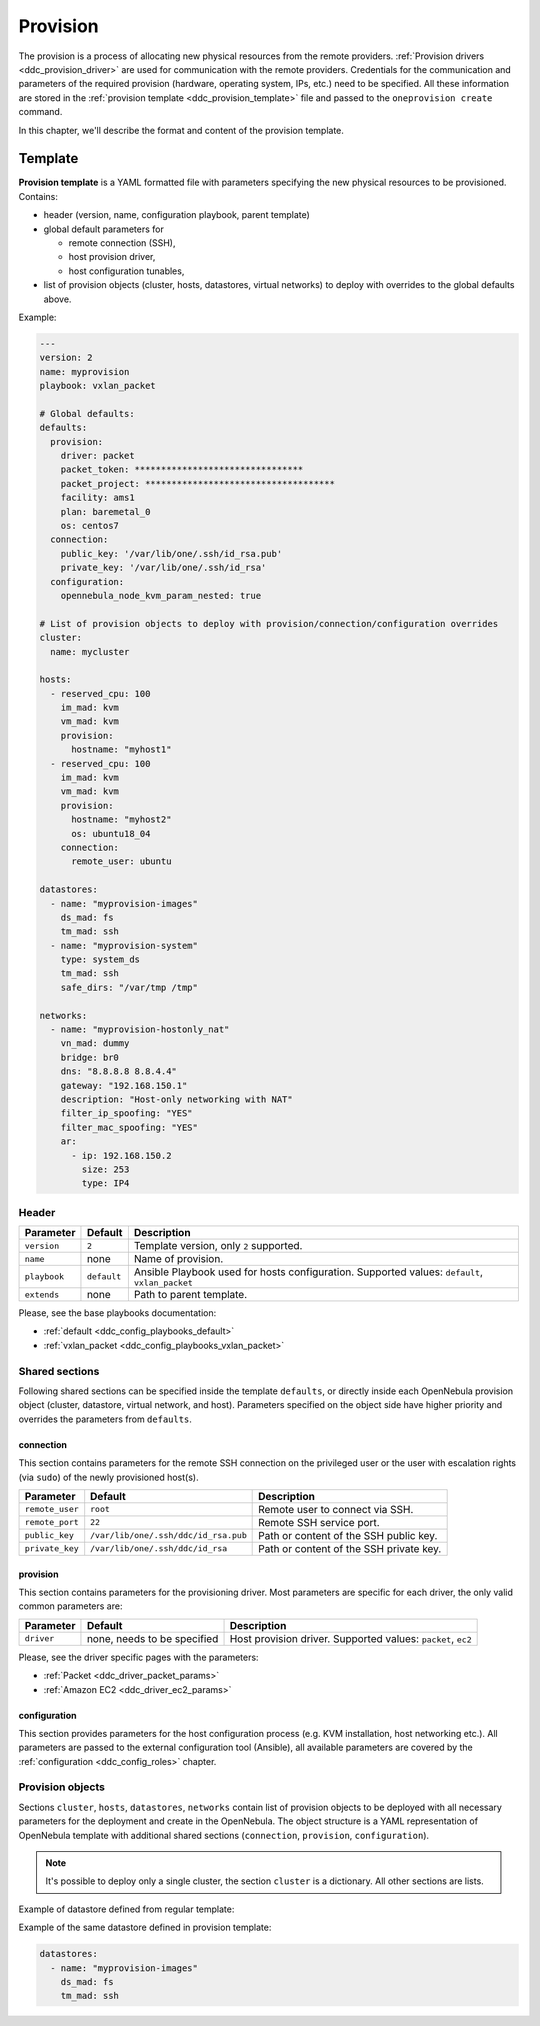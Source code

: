 .. _ddc_provision_overview:

=========
Provision
=========

The provision is a process of allocating new physical resources from the remote providers. :ref:`Provision drivers <ddc_provision_driver>` are used for communication with the remote providers. Credentials for the communication and parameters of the required provision (hardware, operating system, IPs, etc.) need to be specified. All these information are stored in the :ref:`provision template <ddc_provision_template>` file and passed to the ``oneprovision create`` command.

In this chapter, we'll describe the format and content of the provision template.

.. _ddc_provision_template:

Template
========

**Provision template** is a YAML formatted file with parameters specifying the new physical resources to be provisioned. Contains:

* header (version, name, configuration playbook, parent template)
* global default parameters for

  * remote connection (SSH),
  * host provision driver,
  * host configuration tunables,

* list of provision objects (cluster, hosts, datastores, virtual networks) to deploy with overrides to the global defaults above.

Example:

.. code::

    ---
    version: 2
    name: myprovision
    playbook: vxlan_packet

    # Global defaults:
    defaults:
      provision:
        driver: packet
        packet_token: ********************************
        packet_project: ************************************
        facility: ams1
        plan: baremetal_0
        os: centos7
      connection:
        public_key: '/var/lib/one/.ssh/id_rsa.pub'
        private_key: '/var/lib/one/.ssh/id_rsa'
      configuration:
        opennebula_node_kvm_param_nested: true

    # List of provision objects to deploy with provision/connection/configuration overrides
    cluster:
      name: mycluster

    hosts:
      - reserved_cpu: 100
        im_mad: kvm
        vm_mad: kvm
        provision:
          hostname: "myhost1"
      - reserved_cpu: 100
        im_mad: kvm
        vm_mad: kvm
        provision:
          hostname: "myhost2"
          os: ubuntu18_04
        connection:
          remote_user: ubuntu

    datastores:
      - name: "myprovision-images"
        ds_mad: fs
        tm_mad: ssh
      - name: "myprovision-system"
        type: system_ds
        tm_mad: ssh
        safe_dirs: "/var/tmp /tmp"

    networks:
      - name: "myprovision-hostonly_nat"
        vn_mad: dummy
        bridge: br0
        dns: "8.8.8.8 8.8.4.4"
        gateway: "192.168.150.1"
        description: "Host-only networking with NAT"
        filter_ip_spoofing: "YES"
        filter_mac_spoofing: "YES"
        ar:
          - ip: 192.168.150.2
            size: 253
            type: IP4

.. _ddc_provision_template_header:

Header
------

+-----------------+--------------------+------------------------------------------------+
| Parameter       | Default            | Description                                    |
+=================+====================+================================================+
| ``version``     | ``2``              | Template version, only ``2`` supported.        |
+-----------------+--------------------+------------------------------------------------+
| ``name``        | none               | Name of provision.                             |
+-----------------+--------------------+------------------------------------------------+
| ``playbook``    | ``default``        | Ansible Playbook used for hosts configuration. |
|                 |                    | Supported values: ``default``,                 |
|                 |                    | ``vxlan_packet``                               |
+-----------------+--------------------+------------------------------------------------+
| ``extends``     | none               | Path to parent template.                       |
+-----------------+--------------------+------------------------------------------------+

Please, see the base playbooks documentation:

* :ref:`default <ddc_config_playbooks_default>`
* :ref:`vxlan_packet <ddc_config_playbooks_vxlan_packet>`

Shared sections
---------------

Following shared sections can be specified inside the template ``defaults``, or directly inside each OpenNebula provision object (cluster, datastore, virtual network, and host). Parameters specified on the object side have higher priority and overrides the parameters from ``defaults``.

.. _ddc_provision_template_connection:

connection
^^^^^^^^^^

This section contains parameters for the remote SSH connection on the privileged user or the user with escalation rights (via ``sudo``) of the newly provisioned host(s).

+-----------------+--------------------------------------+-------------------------------------------+
| Parameter       | Default                              | Description                               |
+=================+======================================+===========================================+
| ``remote_user`` | ``root``                             | Remote user to connect via SSH.           |
+-----------------+--------------------------------------+-------------------------------------------+
| ``remote_port`` | ``22``                               | Remote SSH service port.                  |
+-----------------+--------------------------------------+-------------------------------------------+
| ``public_key``  | ``/var/lib/one/.ssh/ddc/id_rsa.pub`` | Path or content of the SSH public key.    |
+-----------------+--------------------------------------+-------------------------------------------+
| ``private_key`` | ``/var/lib/one/.ssh/ddc/id_rsa``     | Path or content of the SSH private key.   |
+-----------------+--------------------------------------+-------------------------------------------+

.. _ddc_provision_template_provision:

provision
^^^^^^^^^

This section contains parameters for the provisioning driver. Most parameters are specific for each driver, the only valid common parameters are:

+-----------------+--------------------------------------+-------------------------------------------+
| Parameter       | Default                              | Description                               |
+=================+======================================+===========================================+
| ``driver``      | none, needs to be specified          | Host provision driver.                    |
|                 |                                      | Supported values: ``packet``, ``ec2``     |
+-----------------+--------------------------------------+-------------------------------------------+

Please, see the driver specific pages with the parameters:

* :ref:`Packet <ddc_driver_packet_params>`
* :ref:`Amazon EC2 <ddc_driver_ec2_params>`

.. _ddc_provision_template_configuration:

configuration
^^^^^^^^^^^^^

This section provides parameters for the host configuration process (e.g. KVM installation, host networking etc.). All parameters are passed to the external configuration tool (Ansible), all available parameters are covered by the :ref:`configuration <ddc_config_roles>` chapter.

.. _ddc_provision_template_devices:

Provision objects
-----------------

Sections ``cluster``, ``hosts``, ``datastores``, ``networks`` contain list of provision objects to be deployed with all necessary parameters for the deployment and create in the OpenNebula. The object structure is a YAML representation of OpenNebula template with additional shared sections (``connection``, ``provision``, ``configuration``).

.. note::

    It's possible to deploy only a single cluster, the section ``cluster`` is a dictionary. All other sections are lists.

Example of datastore defined from regular template:

.. prompt:: bash $ auto

    $ cat ds.tpl
    NAME="myprovision-images"
    TM_MAD="ssh"
    DS_MAD="fs"

    $ onedatastore create ds.tpl
    ID: 328

Example of the same datastore defined in provision template:

.. code::

    datastores:
      - name: "myprovision-images"
        ds_mad: fs
        tm_mad: ssh
